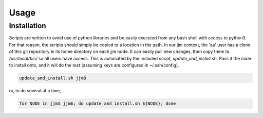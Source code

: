 Usage
=====

Installation
------------

Scripts are written to avoid use of python libraries and be easily executed
from any bash shell with access to python3. For that reason, the scripts
should simply be copied to a location in the path. In our jjm context,
the 'aa' user has a clone of this git repository in its home directory on
each jjm node. It can easily pull new changes, then copy them to
`/usr/local/bin/` so all users have access. This is automated by the included
script, `update_and_install.sh`. Pass it the node to install onto, and it
will do the rest (assuming keys are configured in ~/.ssh/config).

.. code-block:: console

    update_and_install.sh jjm8

or, to do several at a time,

.. code-block:: console

    for NODE in jjm5 jjm6; do update_and_install.sh ${NODE}; done
